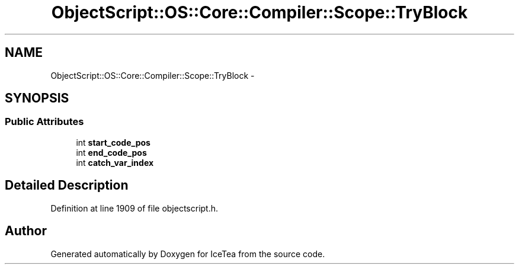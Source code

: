 .TH "ObjectScript::OS::Core::Compiler::Scope::TryBlock" 3 "Sat Mar 26 2016" "IceTea" \" -*- nroff -*-
.ad l
.nh
.SH NAME
ObjectScript::OS::Core::Compiler::Scope::TryBlock \- 
.SH SYNOPSIS
.br
.PP
.SS "Public Attributes"

.in +1c
.ti -1c
.RI "int \fBstart_code_pos\fP"
.br
.ti -1c
.RI "int \fBend_code_pos\fP"
.br
.ti -1c
.RI "int \fBcatch_var_index\fP"
.br
.in -1c
.SH "Detailed Description"
.PP 
Definition at line 1909 of file objectscript\&.h\&.

.SH "Author"
.PP 
Generated automatically by Doxygen for IceTea from the source code\&.
